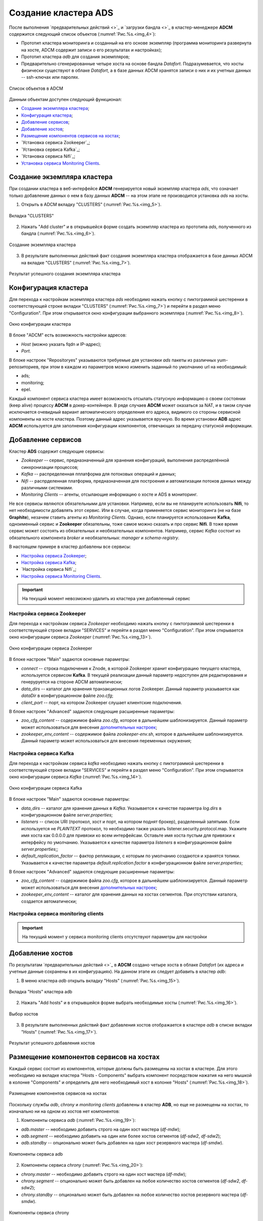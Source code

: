 Создание кластера ADS
=====================

После выполнения `предварительных действий <>`_ и `загрузки бандла <>`_ в кластер-менеджере **ADCM** содержится следующий список объектов (:numref:`Рис.%s.<img_4>`):

* Прототип кластера мониторинга и созданный на его основе экземпляр (программа мониторинга развернута на хосте, ADCM содержит записи о его результатах и настройках);

* Прототип кластера *adb* для создания экземпляров;

* Предварительно сгенерированные четыре хоста на основе бандла *Datafort*. Подразумевается, что хосты физически существуют в облаке *Datafort*, а в базе данных ADCM хранятся записи о них и их учетных данных -- ssh-ключах или паролях.

.. _img_4:

.. figure:: ../../imgs/img_4.*
   :align: center

   Список объектов в ADCM

Данным объектам доступен следующий функционал:

+ `Создание экземпляра кластера`_;
+ `Конфигурация кластера`_;
+ `Добавление сервисов`_;
+ `Добавление хостов`_;
+ `Размещение компонентов сервисов на хостах`_;
+ `Установка сервиса Zookeeper`_;
+ `Установка сервиса Kafka`_;
+ `Установка сервиса Nifi`_;
+ `Установка сервиса Monitoring Clients`_.



Создание экземпляра кластера
----------------------------

При создании кластера в веб-интерфейсе **ADCM** генерируется новый экземпляр кластера *ads*, что означает только добавление данных о нем в базу данных **ADCM** -- на этом этапе не производится установка *ads* на хосты.

1. Открыть в ADCM вкладку "CLUSTERS" (:numref:`Рис.%s.<img_5>`).

.. _img_5:

.. figure:: ../../imgs/img_5.*
   :align: center

   Вкладка "CLUSTERS"


2. Нажать "Add cluster" и в открывшейся форме создать экземпляр кластера из прототипа *ads*, полученного из бандла (:numref:`Рис.%s.<img_6>`).

.. _img_6:

.. figure:: ../../imgs/img_6.*
   :align: center

   Создание экземпляра кластера


3. В результате выполненных действий факт создания экземпляра кластера отображается в базе данных ADCM на вкладке "CLUSTERS" (:numref:`Рис.%s.<img_7>`).


.. _img_7:

.. figure:: ../../imgs/img_7.*
   :align: center

   Результат успешного создания экземпляра кластера



Конфигурация кластера
---------------------

Для перехода к настройкам экземпляра кластера *ads* необходимо нажать кнопку с пиктограммой шестеренки в соответствующей строке вкладки "CLUSTERS" (:numref:`Рис.%s.<img_7>`) и перейти в раздел меню "Configuration". При этом открывается окно конфигурации выбранного экземпляра (:numref:`Рис.%s.<img_8>`).

.. _img_8:

.. figure:: ../../imgs/img_8.*
   :align: center

   Окно конфигурации кластера


В блоке "ADCM" есть возможность настройки адресов:

* *Host* (можно указать fqdn и IP-адрес);
* *Port*.

В блоке настроек "Repositoryes" указываются требуемые для установки *ads* пакеты из различных yum-репозиториев, при этом в каждом из параметров можно изменить заданный по умолчанию url на необходимый:

* ads;
* monitoring;
* epel.

Каждый компонент сервиса кластера имеет возможность отсылать статусную информацию о своем состоянии (keep alive) процессу **ADCM** в докер-контейнере. В ряде случаев **ADCM** может оказаться за NAT, и в таком случае исключается очевидный вариант автоматического определения его адреса, видимого со стороны сервисной компоненты на хосте кластера. Поэтому данный адрес указывается вручную. Во время установки **ADB** адрес **ADCM** используется для заполнения конфигурации компонентов, отвечающих за передачу статусной информации.



Добавление сервисов
-------------------

Кластер **ADS** содержит следующие сервисы:

* *Zookeeper* -- сервис, предназначенный для хранения конфигураций, выполнения распределённой синхронизации процессов;
* *Kafka* -- распределенная пплатформа для потоковых операций и данных;
* *Nifi* -- распрделенная платформа, предназначенная для построения и автоматизации потоков данных между различными системами.
* *Monitoring Clients* -- агенты, отсылающие информацию о хосте и ADS в мониторинг.

Не все сервисы являются обязательными для установки. Например, если вы не планируете использовать **Nifi**, то нет необходимости добавлять этот сервис. Или в случае, когда применяется сервис мониторинга (не на базе **Graphite**), незачем ставить агенты из *Monitoring Clients*. Однако, если планируется использование **Kafka**, одноименный сервис и **Zookeeper** обязательны, тоже самое можно сказать и про сервис **Nifi**. В тоже время сервис может состоять из обязательных и необязательных компонентов. Например, сервис *Kafka* состоит из обязательного компонента *broker* и необязательных: *manager* и *schema-registry*.

В настоящем примере в кластер добавлены все сервисы:

+ `Настройка сервиса Zookeeper`_;
+ `Настройка сервиса Kafka`_;
+ `Настройка сервиса Nifi`_;
+ `Настройка сервиса Monitoring Clients`_.


.. important:: На текущий момент невозможно удалить из кластера уже добавленный сервис


Настройка сервиса Zookeeper
^^^^^^^^^^^^^^^^^^^^^^^^^^^^

Для перехода к настройкам сервиса *Zookeeper* необходимо нажать кнопку с пиктограммой шестеренки в соответствующей строке вкладки "SERVICES" и перейти в раздел меню "Configuration". При этом открывается окно конфигурации сервиса *Zookeeper* (:numref:`Рис.%s.<img_13>`).

.. _img_13:

.. figure:: ../../imgs/img_13.*
   :align: center

   Окно конфигурации сервиса Zookeeper


В блоке настроек "Main" задаются основные параметры:

* *connect* -- строка подключения к Znode, в которой Zookeeper хранит конфигурацию текущего кластера, используется сервисом **Kafka**. В текущей реализации данный параметр недоступен для редактирования и генеруруется на стороне ADCM автоматически;

* *data_dirs* -- каталог для хранения транзакционных логов Zookeeper. Данный параметр указывается как *dataDir* в конфигурационном файле *zoo.cfg*; 

* *client_port* -- порт, на котором Zookeeper слушает клиентские подключения.

В блоке настроек "Advanced" задаются следующие расширенные параметры:

* *zoo_cfg_content* -- содержимое файла *zoo.cfg*, которое в дальнейшем шаблонизируется. Данный параметр может использоваться для внесения `дополнительных настроек <https://zookeeper.apache.org/doc/r3.4.12/zookeeperAdmin.html#sc_configuration>`_;

* *zookeeper_env_content* -- содержимое файла *zookeeper-env.sh*, которое в дальнейшем шаблонизируется. Данный параметр может использоваться для внесения переменных окружения; 


Настройка сервиса Kafka
^^^^^^^^^^^^^^^^^^^^^^^^

Для перехода к настройкам сервиса *kafka* необходимо нажать кнопку с пиктограммой шестеренки в соответствующей строке вкладки "SERVICES" и перейти в раздел меню "Configuration". При этом открывается окно конфигурации сервиса *Kafka* (:numref:`Рис.%s.<img_14>`).

.. _img_14:

.. figure:: ../../../images/img_14.*
   :align: center

   Окно конфигурации сервиса Kafka


В блоке настроек "Main" задаются основные параметры:

* *data_dirs* -- каталог для хранения данных в *Kafka*. Указывается к качестве параметра *log.dirs* в конфигурационном файле *server.properties*;

* *listeners* -- список URI (протокол, хост и порт, на котором поднят брокер), разделенный запятыми. Если используется не *PLAINTEXT*  протокол, то необходимо также указать listener.security.protocol.map. Укажите имя хоста как 0.0.0.0 для привязки ко всем интерфейсам. Оставьте имя хоста пустым для привязки к интерфейсу по умолчанию. Указывается к качестве параметра *listeners* в конфигурационном файле *server.properties*;; 

* *default_replication_factor* -- фактор репликации, с которым по умолчанию создаются и хранятся топики. Указывается к качестве параметра *default.replication.factor* в конфигурационном файле *server.properties*;

В блоке настроек "Advanced" задаются следующие расширенные параметры:

* *zoo_cfg_content* -- содержимое файла *zoo.cfg*, которое в дальнейшем шаблонизируется. Данный параметр может использоваться для внесения `дополнительных настроек <https://zookeeper.apache.org/doc/r3.4.12/zookeeperAdmin.html#sc_configuration>`_;

* *zookeeper_env_content* -- каталог для хранения данных на хостах сегментов. При отсутствии каталога, создается автоматически;


Настройка сервиса monitoring clients
^^^^^^^^^^^^^^^^^^^^^^^^^^^^^^^^^^^^^^

.. important:: На текущий момент у сервиса monitoring clients отсутствуют параметры для настройки



Добавление хостов
-----------------

По результатам `предварительных действий <>`_ в **ADCM** создано четыре хоста в облаке *Datafort* (их адреса и учетные данные сохранены в их конфигурациях). На данном этапе их следует добавить в кластер *adb*:

1. В меню кластера *adb* открыть вкладку "Hosts" (:numref:`Рис.%s.<img_15>`).

.. _img_15:

.. figure:: ../../../images/img_15.*
   :align: center

   Вкладка "Hosts" кластера adb

2. Нажать "Add hosts" и в открывшейся форме выбрать необходимые хосты (:numref:`Рис.%s.<img_16>`).

.. _img_16:

.. figure:: ../../../images/img_16.*
   :align: center

   Выбор хостов


3. В результате выполненных действий факт добавления хостов отображается в кластере *adb* в списке вкладки "Hosts" (:numref:`Рис.%s.<img_17>`).


.. _img_17:

.. figure:: ../../../images/img_17.*
   :align: center

   Результат успешного добавления хостов



Размещение компонентов сервисов на хостах
-----------------------------------------

Каждый сервис состоит из компонентов, которые должны быть размещены на хостах в кластере. Для этого необходимо на вкладке кластера "Hosts - Components" выбрать компонент посредством нажатия на него мышкой в колонке "Components" и определить для него необходимый хост в колонке "Hosts" (:numref:`Рис.%s.<img_18>`).


.. _img_18:

.. figure:: ../../../images/img_18.*
   :align: center

   Размещение компонентов сервисов на хостах


Поскольку службы *adb*, *chrony* и *monitoring clients* добавлены в кластер **ADB**, но еще не размещены на хостах, то изначально ни на одном из хостов нет компонентов:

1. Компоненты сервиса *adb* (:numref:`Рис.%s.<img_19>`):

* *adb.master* -- необходимо добавить строго на один хост мастера (*df-mdw*);

* *adb.segment* -- необходимо добавить на один или более хостов сегментов (*df-sdw2*, *df-sdw2*);

* *adb.standby* -- опционально может быть добавлен на один хост резервного мастера (*df-smdw*).

.. _img_19:

.. figure:: ../../../images/img_19.*
   :align: center

   Компоненты сервиса adb


2. Компоненты сервиса *chrony* (:numref:`Рис.%s.<img_20>`):

* *chrony.master* -- необходимо добавить строго на один хост мастера (*df-mdw*);

* *chrony.segment* -- опционально может быть добавлен на любое количество хостов сегментов (*df-sdw2*, *df-sdw2*);

* *chrony.standby* -- опционально может быть добавлен на любое количество хостов резервного мастера (*df-smdw*).

.. _img_20:

.. figure:: ../../../images/img_20.*
   :align: center

   Компоненты сервиса chrony


3. Компоненты сервиса *monitoring clients*:

* *monitoring_clients.agent* -- опционально может быть добавлен на любое количество хостов (*df-mdw*, *df-smdw*, *df-sdw1*, *df-sdw2*). Собирает метрики с хостов (рекомендуется разместить агента мониторинга на всех хостах кластера).


Установка сервиса adb
---------------------

Для установки сервиса *adb* необходимо выполнить ряд действий на вкладке кластера "Services":

1. Install ADB -- производится настройка хостов, установка необходимых пакетов и перезагрузка хостов для применения конфигурации *sysctl*:

* В поле "Actions" нажать на пиктограмму в строке сервиса *adb* и выбрать действие *Install_ADB* (:numref:`Рис.%s.<img_23>`).

.. _img_23:

.. figure:: ../../../images/img_23.*
   :align: center

   Install_ADB


* Установить булевый флаг для перезагрузки хостов после окончания установки (:numref:`Рис.%s.<img_24>`). В ином случае перезагрузку необходимо произвести вручную.

.. _img_24:

.. figure:: ../../../images/img_24.*
   :align: center

   Action parameters


* По результатам инсталляции сервис *adb* меняет состояние с *created* -- создан, на *installed* -- установлен (:numref:`Рис.%s.<img_25>`).

.. _img_25:

.. figure:: ../../../images/img_25.*
   :align: center

   Статус сервиса


2. Initdb -- создание кластера ADB на подготовленных хостах:

* В поле "Actions" нажать на пиктограмму в строке сервиса *adb* и выбрать действие *Initdb* (:numref:`Рис.%s.<img_26>`).

.. _img_26:

.. figure:: ../../../images/img_26.*
   :align: center

   Initdb


* Подтвердить действие в открывшемся диалоговом окне (:numref:`Рис.%s.<img_27>`).

.. _img_27:

.. figure:: ../../../images/img_27.*
   :align: center

   Запрос на подтверждение действия


* По результатам создания кластера сервис *adb* меняет состояние с *installed* -- установлен, на *initialized* -- инициализирован. На данном этапе становится доступна кнопка "Check" для проверки работоспособности кластера (:numref:`Рис.%s.<img_28>`).

.. _img_28:

.. figure:: ../../../images/img_28.*
   :align: center

   Кластер инициализирован, доступна кнопка "Check"


3. Create database -- создание базы данных с именем, указанным в параметре *Name of defult database* в настройках сервиса *adb*, и установка скриптов в *crontab*:

* В поле "Actions" нажать на пиктограмму в строке сервиса *adb* и выбрать действие *Create_Database* (:numref:`Рис.%s.<img_29>`).

.. _img_29:

.. figure:: ../../../images/img_29.*
   :align: center

   Create_Database
 
* Подтвердить действие в открывшемся диалоговом окне (:numref:`Рис.%s.<img_30>`).

.. _img_30:

.. figure:: ../../../images/img_30.*
   :align: center

   Запрос на подтверждение действия



Установка сервиса chrony
------------------------

Сервис *chrony* является опциональным и может запускаться многократно с целью изменения его настроек. Для этого необходимо выполнить ряд действий на вкладке кластера "Services":

* В строке сервиса *chrony* в поле "Actions" нажать на пиктограмму и выбрать действие *Install* (:numref:`Рис.%s.<img_31>`).

.. _img_31:

.. figure:: ../../../images/img_31.*
   :align: center

   Install chrony


* Подтвердить действие в открывшемся диалоговом окне (:numref:`Рис.%s.<img_32>`).

.. _img_32:

.. figure:: ../../../images/img_32.*
   :align: center

   Запрос на подтверждение действия


* По результатам инсталляции сервис *chrony* меняет состояние с *created* -- создан, на *synced* -- синхронизирован (:numref:`Рис.%s.<img_33>`).

.. _img_33:

.. figure:: ../../../images/img_33.*
   :align: center

   Статус сервиса



Установка сервиса monitoring clients
------------------------------------

Сервис *monitoring clients* является опциональным и требует импорта конфигурационных параметров кластера мониторинга (адреса, логин/пароль) в кластер *adb*:

1. Для импорта конфигурации мониторинга в кластер *adb* необходимо открыть в ADCM вкладку "CLUSTERS", выбрать опцию *Import* и отметить импортируемые настройки сервисов с помощью простановки флажков в открывшейся форме (:numref:`Рис.%s.<img_35>`).

.. _img_35:

.. figure:: ../../../images/img_35.*
   :align: center

   Импорт конфигурации мониторинга


2. Установка клиентов мониторинга в кластер *adb*:

* В кластере *adb* на вкладке "Services" в поле "Actions" нажать на пиктограмму и выбрать действие *Install* для службы *monitoring clients* (:numref:`Рис.%s.<img_36>`).

.. _img_36:

.. figure:: ../../../images/img_36.*
   :align: center

   Установка клиентов мониторинга


* Подтвердить действие в открывшемся диалоговом окне (:numref:`Рис.%s.<img_37>`).

.. _img_37:

.. figure:: ../../../images/img_37.*
   :align: center

   Запрос на подтверждение действия


* По результатам инсталляции служба *monitoring clients* меняет состояние с *created* -- создана, на *monitored* -- мониторится (:numref:`Рис.%s.<img_38>`).

.. _img_38:

.. figure:: ../../../images/img_38.*
   :align: center

   Статус службы

